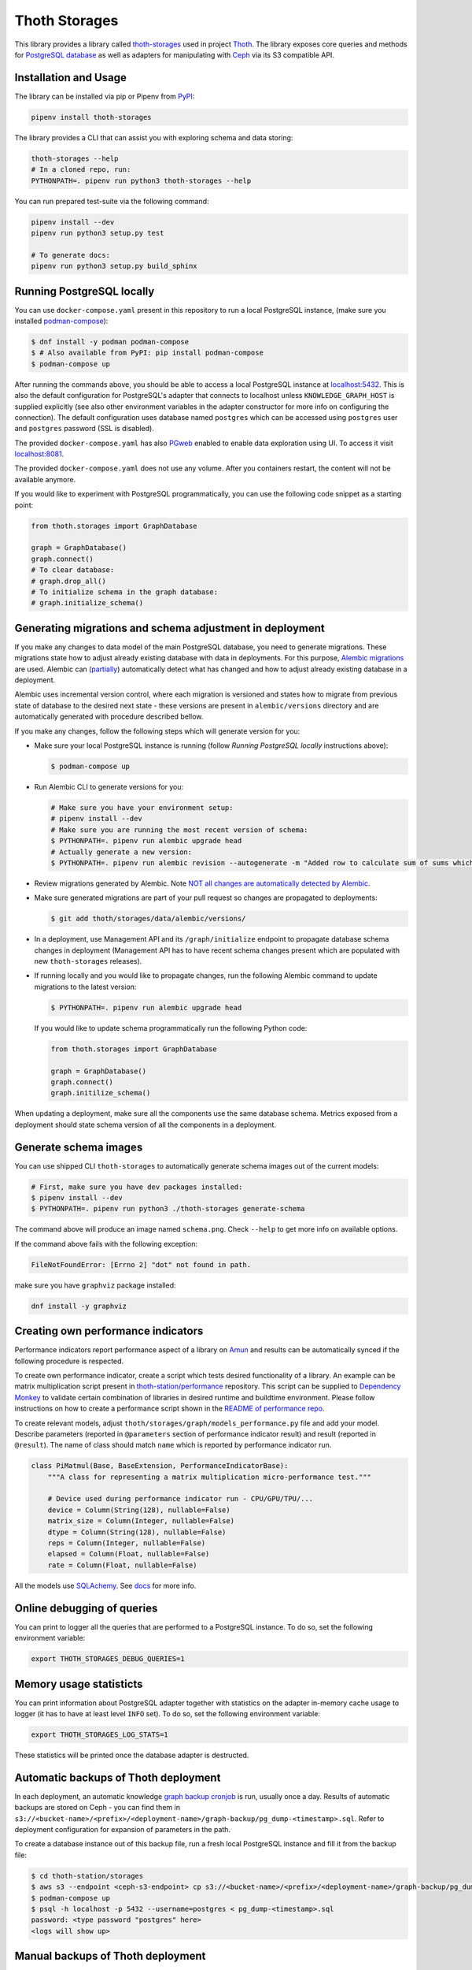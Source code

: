 Thoth Storages
--------------

.. image:: https://img.shields.io/github/v/tag/thoth-station/storages?style=plastic
  :target: https://github.com/thoth-station/storages/releases
  :alt: GitHub tag (latest by date)

.. image:: https://img.shields.io/pypi/v/thoth-storages?style=plastic
  :target: https://pypi.org/project/thoth-storages
  :alt: PyPI - Module Version

.. image:: https://img.shields.io/pypi/l/thoth-storages?style=plastic
  :target: https://pypi.org/project/thoth-storages
  :alt: PyPI - License

.. image:: https://img.shields.io/pypi/dm/thoth-storages?style=plastic
  :target: https://pypi.org/project/thoth-storages
  :alt: PyPI - Downloads

This library provides a library called `thoth-storages
<https://pypi.org/project/thoth-storages>`__ used in project `Thoth
<https://thoth-station.ninja>`__.  The library exposes core queries and methods
for `PostgreSQL database <https://www.postgresql.org/>`__ as well as adapters
for manipulating with `Ceph <https://ceph.io/>`__ via its S3 compatible API.

Installation and Usage
======================

The library can be installed via pip or Pipenv from `PyPI
<https://pypi.org/project/thoth-storages>`__:

.. code-block:: console

   pipenv install thoth-storages

The library provides a CLI that can assist you with exploring schema and data
storing:

.. code-block:: console

  thoth-storages --help
  # In a cloned repo, run:
  PYTHONPATH=. pipenv run python3 thoth-storages --help

You can run prepared test-suite via the following command:

.. code-block:: console

  pipenv install --dev
  pipenv run python3 setup.py test

  # To generate docs:
  pipenv run python3 setup.py build_sphinx

Running PostgreSQL locally
==========================

You can use ``docker-compose.yaml`` present in this repository to run a local
PostgreSQL instance, (make sure you installed `podman-compose
<https://github.com/containers/podman-compose>`__):

.. code-block:: console

  $ dnf install -y podman podman-compose
  $ # Also available from PyPI: pip install podman-compose
  $ podman-compose up

After running the commands above, you should be able to access a local
PostgreSQL instance at `localhost:5432 <http://localhost:5432>`__. This is also
the default configuration for PostgreSQL's adapter that connects to localhost
unless ``KNOWLEDGE_GRAPH_HOST`` is supplied explicitly (see also other
environment variables in the adapter constructor for more info on configuring
the connection). The default configuration uses database named ``postgres``
which can be accessed using ``postgres`` user and ``postgres`` password (SSL is
disabled).

The provided ``docker-compose.yaml`` has also `PGweb
<https://sosedoff.github.io/pgweb/>`__ enabled to enable data exploration using
UI. To access it visit `localhost:8081 <http://localhost:8081>`__.

The provided ``docker-compose.yaml`` does not use any volume. After you
containers restart, the content will not be available anymore.

If you would like to experiment with PostgreSQL programmatically, you can use
the following code snippet as a starting point:

.. code-block:: python

  from thoth.storages import GraphDatabase

  graph = GraphDatabase()
  graph.connect()
  # To clear database:
  # graph.drop_all()
  # To initialize schema in the graph database:
  # graph.initialize_schema()

Generating migrations and schema adjustment in deployment
=========================================================

If you make any changes to data model of the main PostgreSQL database, you need
to generate migrations. These migrations state how to adjust already existing
database with data in deployments. For this purpose, `Alembic migrations
<https://alembic.sqlalchemy.org>`__ are used. Alembic can (`partially
<https://alembic.sqlalchemy.org/en/latest/autogenerate.html#what-does-autogenerate-detect-and-what-does-it-not-detect>`__)
automatically detect what has changed and how to adjust already existing
database in a deployment.

Alembic uses incremental version control, where each migration is versioned and
states how to migrate from previous state of database to the desired next state
- these versions are present in ``alembic/versions`` directory and are
automatically generated with procedure described bellow.

If you make any changes, follow the following steps which will generate version
for you:

* Make sure your local PostgreSQL instance is running (follow `Running
  PostgreSQL locally` instructions above):

  .. code-block:: console

    $ podman-compose up

* Run Alembic CLI to generate versions for you:

  .. code-block:: console

    # Make sure you have your environment setup:
    # pipenv install --dev
    # Make sure you are running the most recent version of schema:
    $ PYTHONPATH=. pipenv run alembic upgrade head
    # Actually generate a new version:
    $ PYTHONPATH=. pipenv run alembic revision --autogenerate -m "Added row to calculate sum of sums which will be divided by 42"

* Review migrations generated by Alembic. Note `NOT all changes are
  automatically detected by Alembic
  <https://alembic.sqlalchemy.org/en/latest/autogenerate.html#what-does-autogenerate-detect-and-what-does-it-not-detect>`__.

* Make sure generated migrations are part of your pull request so changes are
  propagated to deployments:

  .. code-block:: console

    $ git add thoth/storages/data/alembic/versions/

* In a deployment, use Management API and its ``/graph/initialize`` endpoint to
  propagate database schema changes in deployment (Management API has to have
  recent schema changes present which are populated with new ``thoth-storages``
  releases).

* If running locally and you would like to propagate changes, run the following
  Alembic command to update migrations to the latest version:

  .. code-block:: console

    $ PYTHONPATH=. pipenv run alembic upgrade head

  If you would like to update schema programmatically run the following Python
  code:

  .. code-block:: python

    from thoth.storages import GraphDatabase

    graph = GraphDatabase()
    graph.connect()
    graph.initilize_schema()

When updating a deployment, make sure all the components use the same database
schema. Metrics exposed from a deployment should state schema version of all
the components in a deployment.

Generate schema images
======================

You can use shipped CLI ``thoth-storages`` to automatically generate schema
images out of the current models:

.. code-block:: console

  # First, make sure you have dev packages installed:
  $ pipenv install --dev
  $ PYTHONPATH=. pipenv run python3 ./thoth-storages generate-schema

The command above will produce an image named ``schema.png``. Check ``--help``
to get more info on available options.

If the command above fails with the following exception:

.. code-block:: console

  FileNotFoundError: [Errno 2] "dot" not found in path.

make sure you have ``graphviz`` package installed:

.. code-block:: console

  dnf install -y graphviz

Creating own performance indicators
===================================

Performance indicators report performance aspect of a library on `Amun
<https://github.com/thoth-station/amun-api>`__ and results can be automatically
synced if the following procedure is respected.

To create own performance
indicator, create a script which tests desired functionality of a library. An
example can be matrix multiplication script present in `thoth-station/performance
<https://github.com/thoth-station/performance/blob/master/tensorflow/matmul.py>`__
repository. This script can be supplied to `Dependency Monkey
<https://thoth-station.ninja/docs/developers/adviser/dependency_monkey.html>`__
to validate certain combination of libraries in desired runtime and buildtime
environment. Please follow instructions on how to create a performance script
shown in the `README of performance repo
<https://github.com/thoth-station/performance>`__.

To create relevant models, adjust
``thoth/storages/graph/models_performance.py`` file and add your model.
Describe parameters (reported in ``@parameters`` section of performance
indicator result) and result (reported in ``@result``). The name of class
should match ``name`` which is reported by performance indicator run.

.. code-block:: python

  class PiMatmul(Base, BaseExtension, PerformanceIndicatorBase):
      """A class for representing a matrix multiplication micro-performance test."""

      # Device used during performance indicator run - CPU/GPU/TPU/...
      device = Column(String(128), nullable=False)
      matrix_size = Column(Integer, nullable=False)
      dtype = Column(String(128), nullable=False)
      reps = Column(Integer, nullable=False)
      elapsed = Column(Float, nullable=False)
      rate = Column(Float, nullable=False)

All the models use `SQLAchemy <https://www.sqlalchemy.org/>`__.  See `docs
<https://docs.sqlalchemy.org/>`__ for more info.

Online debugging of queries
===========================

You can print to logger all the queries that are performed to a PostgreSQL
instance. To do so, set the following environment variable:

.. code-block:: console

  export THOTH_STORAGES_DEBUG_QUERIES=1

Memory usage statisticts
========================

You can print information about PostgreSQL adapter together with statistics on
the adapter in-memory cache usage to logger (it has to have at least level
``INFO`` set). To do so, set the following environment variable:

.. code-block:: console

  export THOTH_STORAGES_LOG_STATS=1

These statistics will be printed once the database adapter is destructed.

Automatic backups of Thoth deployment
=====================================

In each deployment, an automatic knowledge `graph backup cronjob
<https://github.com/thoth-station/graph-backup-job>`__ is run, usually once a
day. Results of automatic backups are stored on Ceph - you can find them in
``s3://<bucket-name>/<prefix>/<deployment-name>/graph-backup/pg_dump-<timestamp>.sql``.
Refer to deployment configuration for expansion of parameters in the path.

To create a database instance out of this backup file, run a fresh local
PostgreSQL instance and fill it from the backup file:

.. code-block:: console

  $ cd thoth-station/storages
  $ aws s3 --endpoint <ceph-s3-endpoint> cp s3://<bucket-name>/<prefix>/<deployment-name>/graph-backup/pg_dump-<timestamp> pg_dump-<timestamp>.sql
  $ podman-compose up
  $ psql -h localhost -p 5432 --username=postgres < pg_dump-<timestamp>.sql
  password: <type password "postgres" here>
  <logs will show up>

Manual backups of Thoth deployment
==================================

You can use ``pg_dump`` and ``psql`` utilities to create dumps and restore the
database content from dumps. This tool is pre-installed in the container image
which is running PostgreSQL so the only thing you need to do is execute
``pg_dump`` in Thoth's deployment in a PostgreSQL container to create a dump,
use ``oc cp`` to retrieve dump (or directly use ``oc exec`` and create the dump
from the cluster) and subsequently ``psql`` to restore the database content.
The prerequisite for this is to have access to the running container (edit
rights).

.. code-block:: console

  # Execute the following commands from the root of this Git repo:
  # List PostgreSQL pods running:
  $ oc get pod -l name=postgresql
  NAME                 READY     STATUS    RESTARTS   AGE
  postgresql-1-glwnr   1/1       Running   0          3d
  # Open remote shell to the running container in the PostgreSQL pod:
  $ oc rsh -t postgresql-1-glwnr bash
  # Perform dump of the database:
  (cluster-postgres) $ pg_dump > pg_dump-$(date +"%s").sql
  (cluster-postgres) $ ls pg_dump-*.sql   # Remember the current dump name
  (cluster-postgres) pg_dump-1569491024.sql
  (cluster-postgres) $ exit
  # Copy the dump to the current dir:
  $ oc cp thoth-test-core/postgresql-1-glwnr:/opt/app-root/src/pg_dump-1569491024.sql  .
  # Start local PostgreSQL instance:
  $ podman-compose up --detach
  <logs will show up>
  $ psql -h localhost -p 5432 --username=postgres < pg_dump-1569491024.sql
  password: <type password "postgres" here>
  <logs will show up>

You can ignore error messages related to an owner error like this:

.. code-block:: console

  STATEMENT:  ALTER TABLE public.python_software_stack OWNER TO thoth;
  ERROR:  role "thoth" does not exist

The PostgreSQL container uses user "postgres" by default which is different
from the one run in the cluster ("thoth"). The role assignment will simply not
be created but data will be available.

Syncing results of a workflow run in the cluster
================================================

Each workflow task in the cluster reports a JSON which states necessary
information about the task run (metadata) and actual results. These results of
workflow tasks are stored on object storage `Ceph <https://ceph.io/>`__ via S3
compatible API and later on synced via graph syncs to the knowledge graph. The
component responsible for graph syncs is `graph-sync-job
<https://github.com/thoth-station/graph-sync-job>`__ which is written generic
enough to sync any data and report metrics about synced data so you don't need
to provide such logic on each new workload registered in the system. To sync
your own results of job results (workload) done in the cluster, implement
related syncing logic in the `sync.py
<https://github.com/thoth-station/storages/blob/master/thoth/storages/sync.py>`__
and register handler in the ``HANDLERS_MAPPING`` in the same file. The mapping
maps prefix of the document id to the handler (function) which is responsible
for syncing data into the knowledge base (please mind signatures of existing
syncing functions to automatically integrate with ``sync_documents`` function
which is called from ``graph-sync-job``).

Query Naming conventions in Thoth
===================================

For query naming conventions, please read all the docs in `conventions for
query name
<https://github.com/thoth-station/storages/blob/master/docs/conventions/README.md>`__.
